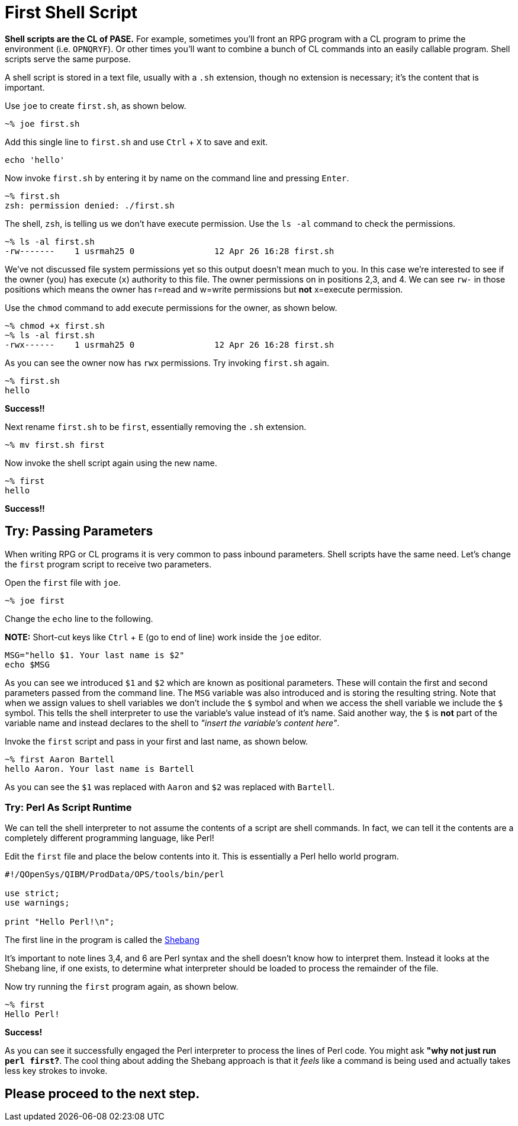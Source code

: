 # First Shell Script

**Shell scripts are the CL of PASE.**  For example, sometimes you'll front an RPG program with a CL program to prime the environment (i.e. `OPNQRYF`).  Or other times you'll want to combine a bunch of CL commands into an easily callable program.  Shell scripts serve the same purpose.

A shell script is stored in a text file, usually with a `.sh` extension, though no extension is necessary; it's the content that is important.

Use `joe` to create `first.sh`, as shown below.

```
~% joe first.sh
```

Add this single line to `first.sh` and use `Ctrl` + `X` to save and exit.

```
echo 'hello'
```

Now invoke `first.sh` by entering it by name on the command line and pressing `Enter`.

```
~% first.sh
zsh: permission denied: ./first.sh
```

The shell, `zsh`, is telling us we don't have execute permission.  Use the `ls -al` command to check the permissions.

```
~% ls -al first.sh
-rw-------    1 usrmah25 0                12 Apr 26 16:28 first.sh
```
We've not discussed file system permissions yet so this output doesn't mean much to you.  In this case we're interested to see if the owner (you) has execute (`x`) authority to this file.  The owner permissions on in positions 2,3, and 4.  We can see `rw-` in those positions which means the owner has r=read and w=write permissions but **not** x=execute permission.

Use the `chmod` command to add execute permissions for the owner, as shown below.

```
~% chmod +x first.sh
~% ls -al first.sh
-rwx------    1 usrmah25 0                12 Apr 26 16:28 first.sh 
```

As you can see the owner now has `rwx` permissions.  Try invoking `first.sh` again.

```
~% first.sh
hello
```

**Success!!**

Next rename `first.sh` to be `first`, essentially removing the `.sh` extension. 

```
~% mv first.sh first
```

Now invoke the shell script again using the new name.

```
~% first
hello
```

**Success!!**

## Try: Passing Parameters 

When writing RPG or CL programs it is very common to pass inbound parameters.  Shell scripts have the same need.  Let's change the `first` program script to receive two parameters.

Open the `first` file with `joe`.

```
~% joe first
```
 
Change the `echo` line to the following. 

**NOTE:** Short-cut keys like `Ctrl` + `E` (go to end of line) work inside the `joe` editor.

```
MSG="hello $1. Your last name is $2"
echo $MSG
```

As you can see we introduced `$1` and `$2` which are known as positional parameters.  These will contain the first and second parameters passed from the command line. The `MSG` variable was also introduced and is storing the resulting string.  Note that when we assign values to shell variables we don't include the `$` symbol and when we access the shell variable we include the `$` symbol.  This tells the shell interpreter to use the variable's value instead of it's name.  Said another way, the `$` is **not** part of the variable name and instead declares to the shell to _"insert the variable's content here"_.

Invoke the `first` script and pass in your first and last name, as shown below.

```
~% first Aaron Bartell
hello Aaron. Your last name is Bartell
```

As you can see the `$1` was replaced with `Aaron` and `$2` was replaced with `Bartell`.

### Try: Perl As Script Runtime

We can tell the shell interpreter to not assume the contents of a script are shell commands.  In fact, we can tell it the contents are a completely different programming language, like Perl!

Edit the `first` file and place the below contents into it.  This is essentially a Perl hello world program.

```
#!/QOpenSys/QIBM/ProdData/OPS/tools/bin/perl                                    
                                                                                
use strict;                                                                     
use warnings;                                                                   
                                                                                
print "Hello Perl!\n";
```

The first line in the program is called the https://en.wikipedia.org/wiki/Shebang_(Unix)[Shebang]

It's important to note lines 3,4, and 6 are Perl syntax and the shell doesn't know how to interpret them.  Instead it looks at the Shebang line, if one exists, to determine what interpreter should be loaded to process the remainder of the file.

Now try running the `first` program again, as shown below.

```
~% first
Hello Perl!
```

**Success!**

As you can see it successfully engaged the Perl interpreter to process the lines of Perl code.  You might ask **"why not just run `perl first`?**.  The cool thing about adding the Shebang approach is that it _feels_ like a command is being used and actually takes less key strokes to invoke.

## Please proceed to the next step.